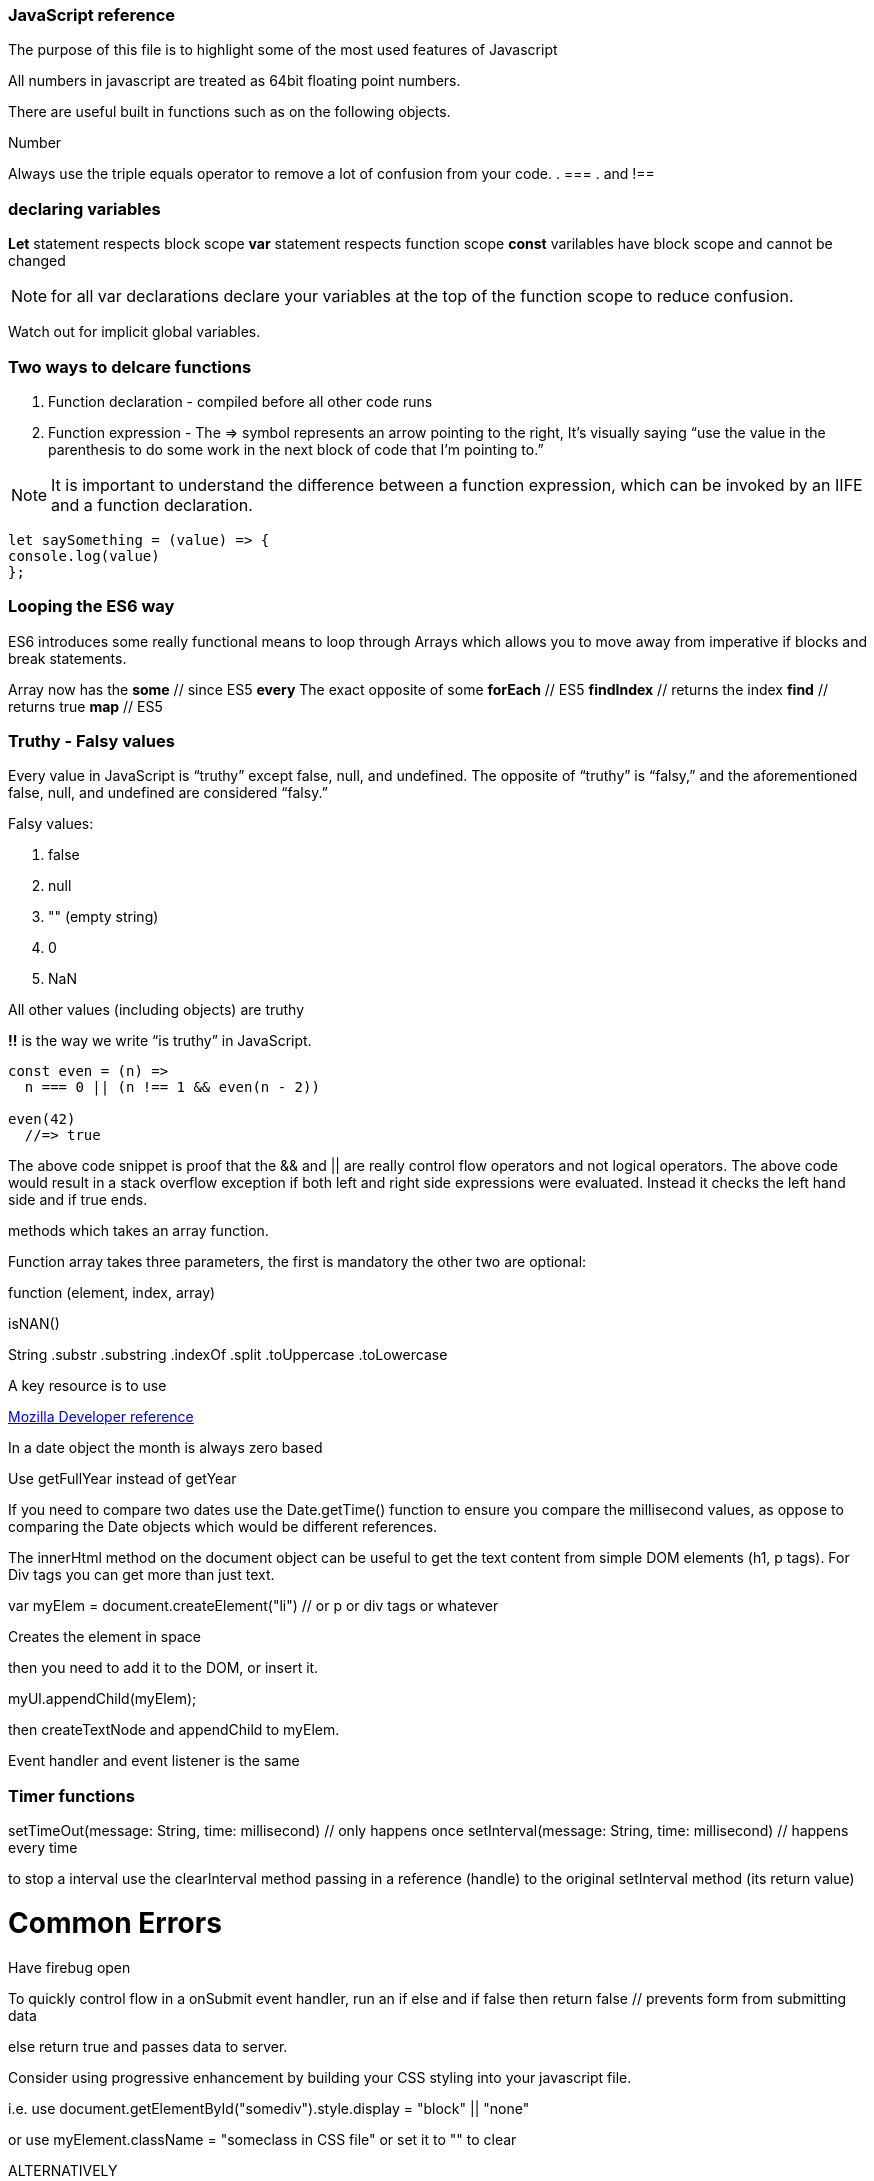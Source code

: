 === JavaScript reference

The purpose of this file is to highlight some of the most used features of Javascript


All numbers in javascript are treated as 64bit floating point numbers.

There are useful built in functions such as on the following objects.

.Math
.String
.Number

Always use the triple equals operator to remove a lot of confusion from your code.
. ===
. and !==

=== declaring variables

*Let* statement respects block scope 
*var* statement respects function scope
*const* varilables have block scope and cannot be changed

NOTE: for all var declarations declare your variables at the top of the function scope to reduce confusion.

Watch out for implicit global variables.

=== Two ways to delcare functions

1. Function declaration - compiled before all other code runs
2. Function expression - The => symbol represents an arrow pointing to the right, It’s visually saying “use the value
in the parenthesis to do some work in the next block of code that I’m pointing to.”

NOTE: It is important to understand the difference between a function expression, which can be invoked by an IIFE and 
a function declaration.

```
let saySomething = (value) => {
console.log(value)
};
```

=== Looping the ES6 way

ES6 introduces some really functional means to loop through Arrays which allows you to 
move away from imperative if blocks and break statements.

Array now has the 
*some* // since ES5 
*every* The exact opposite of some 
*forEach* // ES5
*findIndex* // returns the index
*find*      // returns true
*map* // ES5

=== Truthy - Falsy values

Every value in JavaScript is “truthy” except false, null, and undefined. The opposite of “truthy” is “falsy,” 
and the aforementioned false, null, and undefined are considered “falsy.”

Falsy values:

. false
. null
. "" (empty string)
. 0
. NaN

All other values (including objects) are truthy

*!!* is the way we write “is truthy” in JavaScript. 

``` js code
const even = (n) =>
  n === 0 || (n !== 1 && even(n - 2))

even(42)
  //=> true
```

The above code snippet is proof that the && and || are really control flow operators and
not logical operators. The above code would result in a stack overflow exception if both left and
right side expressions were evaluated. Instead it checks the left hand side and if true ends.






methods which takes an array function.

Function array takes three parameters, the first is mandatory the other two are optional:

function (element, index, array)




isNAN() 

String
  .substr
  .substring
  .indexOf
  .split
  .toUppercase
  .toLowercase
  
A key resource is to use 
  
.https://developer.mozilla.org/en-US/docs/Web/JavaScript/Reference[Mozilla Developer reference]
  
In a date object the month is always zero based
  
Use getFullYear instead of getYear
  
If you need to compare two dates use the Date.getTime() function to ensure you compare
the millisecond values, as oppose to comparing the Date objects which would be different references.

The innerHtml method on the document object can be useful to get the text content
from simple DOM elements (h1, p tags). For Div tags you can get more than just text.
  
var myElem = document.createElement("li") // or p or div tags or whatever 
  
Creates the element in space 
  
then you need to add it to the DOM, or insert it.
  
myUl.appendChild(myElem);
  
then createTextNode and appendChild to myElem.
  
Event handler and event listener is the same
  
=== Timer functions
  
setTimeOut(message: String, time: millisecond) // only happens once
setInterval(message: String, time: millisecond) // happens every time
  
to stop a interval use the clearInterval method passing in a reference (handle) to the 
original setInterval method (its return value)
  
# Common Errors

Have firebug open 

To quickly control flow in a onSubmit event handler, run an if else and 
if false then return false // prevents form from submitting data

else return true and passes data to server.

Consider using progressive enhancement by building your CSS styling into your
javascript file.

i.e. use document.getElementById("somediv").style.display = "block" || "none"

or use myElement.className = "someclass in CSS file" or set it to "" to clear

ALTERNATIVELY

Use jQuery addClass or removeClass which stacks classes.



Use the google closure compiler for minification

Use JSLint for code quality control

=== Javascript libraries

Google closure 
Moo tools
Yahoo YUI
Dojo Toolkit
jQuery
Lightbox
Curvy corners

alternatively go to code.google.com/apis/libraries

Top tip: When using the CDN links start it with // as oppose to the protocol http or https
this way the browser uses whatever protocol it is already using.

Use feature detection
Modernizer is a great library for this

Use "use strict"; at top of all js files

var myRe = /hello/ is the same as new RegExp("hello") for regular expressions.
var mystring = "hello is in here"
if (myRe.test(myString)) { return true}


Resizing screen size

use window.onResize and check if it is small then change the link href 
to a different CSS

Progressive enhancement allows you to create usable sites
  
  
  
  
  
  
  
  
  
  
  
  
  
  
  
  
  
  
  
  
  
  
  
  
  
  
  
